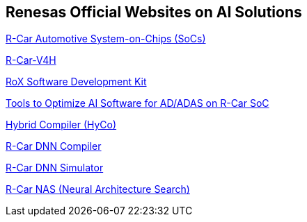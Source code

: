 == Renesas Official Websites on AI Solutions

https://www.renesas.com/en/products/automotive-products/automotive-system-chips-socs#videos_training[R-Car Automotive System-on-Chips (SoCs)]

https://www.renesas.com/en/products/automotive-products/automotive-system-chips-socs/r-car-v4h-best-class-deep-learning-very-low-power-system-chip-automated-driving-level-2level-3[R-Car-V4H]

https://www.renesas.com/en/software-tool/rox-software-development-kit[RoX Software Development Kit]

https://www.renesas.com/en/software-tool/tools-optimize-ai-software-adadas-r-car-soc#software_list[Tools to Optimize AI Software for AD/ADAS on R-Car SoC]

https://www.renesas.com/en/software-tool/hybrid-compiler-hyco[Hybrid Compiler (HyCo)]

https://www.renesas.com/en/software-tool/r-car-dnn-compiler[R-Car DNN Compiler]

https://www.renesas.com/en/software-tool/r-car-dnn-simulator[R-Car DNN Simulator]

https://www.renesas.com/en/software-tool/r-car-nas-neural-architecture-search[R-Car NAS (Neural Architecture Search)]